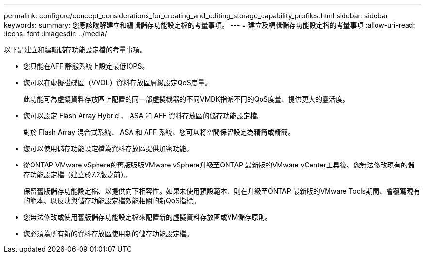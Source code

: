 ---
permalink: configure/concept_considerations_for_creating_and_editing_storage_capability_profiles.html 
sidebar: sidebar 
keywords:  
summary: 您應該瞭解建立和編輯儲存功能設定檔的考量事項。 
---
= 建立及編輯儲存功能設定檔的考量事項
:allow-uri-read: 
:icons: font
:imagesdir: ../media/


[role="lead"]
以下是建立和編輯儲存功能設定檔的考量事項。

* 您只能在AFF 靜態系統上設定最低IOPS。
* 您可以在虛擬磁碟區（VVOL）資料存放區層級設定QoS度量。
+
此功能可為虛擬資料存放區上配置的同一部虛擬機器的不同VMDK指派不同的QoS度量、提供更大的靈活度。

* 您可以設定 Flash Array Hybrid 、 ASA 和 AFF 資料存放區的儲存功能設定檔。
+
對於 Flash Array 混合式系統、 ASA 和 AFF 系統、您可以將空間保留設定為精簡或精簡。

* 您可以使用儲存功能設定檔為資料存放區提供加密功能。
* 從ONTAP VMware vSphere的舊版版版VMware vSphere升級至ONTAP 最新版的VMware vCenter工具後、您無法修改現有的儲存功能設定檔（建立於7.2版之前）。
+
保留舊版儲存功能設定檔、以提供向下相容性。如果未使用預設範本、則在升級至ONTAP 最新版的VMware Tools期間、會覆寫現有的範本、以反映與儲存功能設定檔效能相關的新QoS指標。

* 您無法修改或使用舊版儲存功能設定檔來配置新的虛擬資料存放區或VM儲存原則。
* 您必須為所有新的資料存放區使用新的儲存功能設定檔。

